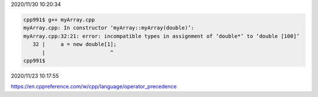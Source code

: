 2020/11/30 10:20:34

.. code:: sh

  cpp991$ g++ myArray.cpp 
  myArray.cpp: In constructor ‘myArray::myArray(double)’:
  myArray.cpp:32:21: error: incompatible types in assignment of ‘double*’ to ‘double [100]’
     32 |     a = new double[1];
        |                     ^
  cpp991$ 


2020/11/23 10:17:55

https://en.cppreference.com/w/cpp/language/operator_precedence

